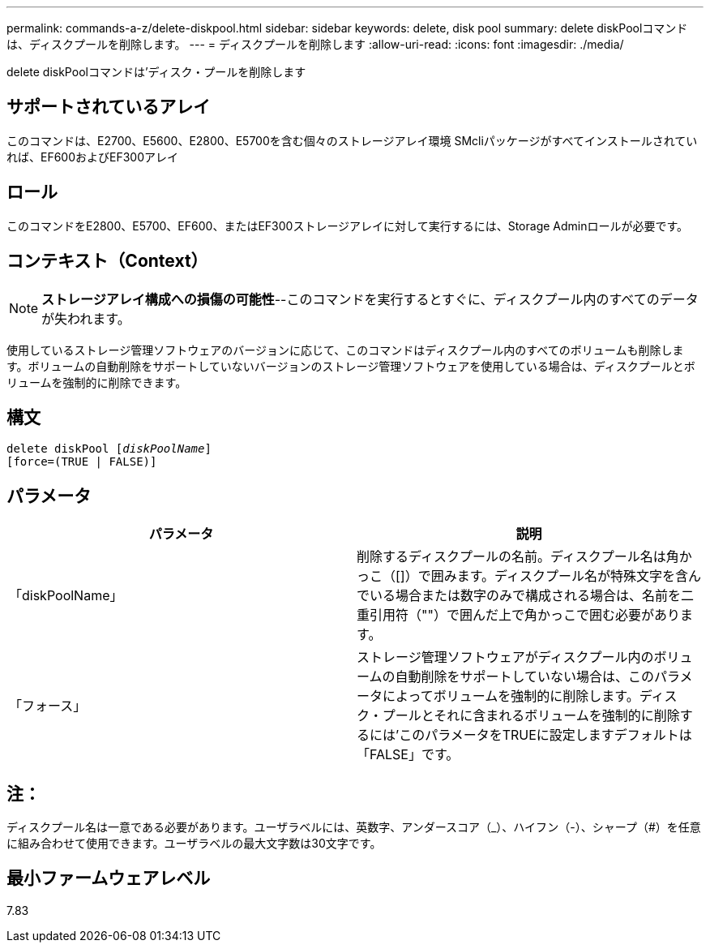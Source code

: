 ---
permalink: commands-a-z/delete-diskpool.html 
sidebar: sidebar 
keywords: delete, disk pool 
summary: delete diskPoolコマンドは、ディスクプールを削除します。 
---
= ディスクプールを削除します
:allow-uri-read: 
:icons: font
:imagesdir: ./media/


[role="lead"]
delete diskPoolコマンドは'ディスク・プールを削除します



== サポートされているアレイ

このコマンドは、E2700、E5600、E2800、E5700を含む個々のストレージアレイ環境 SMcliパッケージがすべてインストールされていれば、EF600およびEF300アレイ



== ロール

このコマンドをE2800、E5700、EF600、またはEF300ストレージアレイに対して実行するには、Storage Adminロールが必要です。



== コンテキスト（Context）

[NOTE]
====
*ストレージアレイ構成への損傷の可能性*--このコマンドを実行するとすぐに、ディスクプール内のすべてのデータが失われます。

====
使用しているストレージ管理ソフトウェアのバージョンに応じて、このコマンドはディスクプール内のすべてのボリュームも削除します。ボリュームの自動削除をサポートしていないバージョンのストレージ管理ソフトウェアを使用している場合は、ディスクプールとボリュームを強制的に削除できます。



== 構文

[listing, subs="+macros"]
----
delete diskPool pass:quotes[[_diskPoolName_]]
[force=(TRUE | FALSE)]
----


== パラメータ

|===
| パラメータ | 説明 


 a| 
「diskPoolName」
 a| 
削除するディスクプールの名前。ディスクプール名は角かっこ（[]）で囲みます。ディスクプール名が特殊文字を含んでいる場合または数字のみで構成される場合は、名前を二重引用符（""）で囲んだ上で角かっこで囲む必要があります。



 a| 
「フォース」
 a| 
ストレージ管理ソフトウェアがディスクプール内のボリュームの自動削除をサポートしていない場合は、このパラメータによってボリュームを強制的に削除します。ディスク・プールとそれに含まれるボリュームを強制的に削除するには'このパラメータをTRUEに設定しますデフォルトは「FALSE」です。

|===


== 注：

ディスクプール名は一意である必要があります。ユーザラベルには、英数字、アンダースコア（_）、ハイフン（-）、シャープ（#）を任意に組み合わせて使用できます。ユーザラベルの最大文字数は30文字です。



== 最小ファームウェアレベル

7.83
